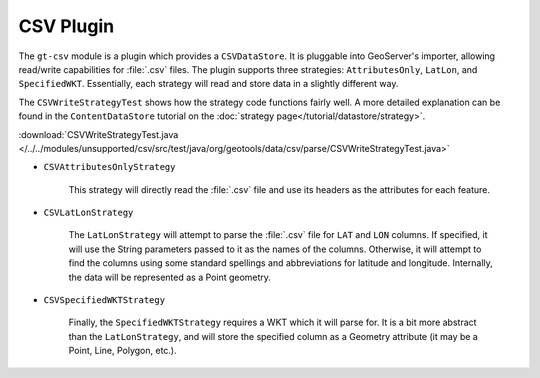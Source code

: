 CSV Plugin
----------

The ``gt-csv`` module is a plugin which provides a ``CSVDataStore``. It is pluggable into GeoServer's importer, allowing read/write capabilities for :file:`.csv` files. The plugin supports three strategies: ``AttributesOnly``, ``LatLon``, and ``SpecifiedWKT``. Essentially, each strategy will read and store data in a slightly different way.

The ``CSVWriteStrategyTest`` shows how the strategy code functions fairly well. A more detailed explanation can be found in the ``ContentDataStore`` tutorial on the :doc:`strategy page</tutorial/datastore/strategy>`.

:download:`CSVWriteStrategyTest.java </../../modules/unsupported/csv/src/test/java/org/geotools/data/csv/parse/CSVWriteStrategyTest.java>`

* ``CSVAttributesOnlyStrategy``

	This strategy will directly read the :file:`.csv` file and use its headers as the attributes for each feature.

	.. literalinclude:: /../../modules/unsupported/csv/src/test/java/org/geotools/data/csv/parse/CSVWriteStrategyTest.java
		:language: java
		:start-after: // docs start attributes
		:end-before: // docs end attributes

* ``CSVLatLonStrategy``

	The ``LatLonStrategy`` will attempt to parse the :file:`.csv` file for ``LAT`` and ``LON`` columns. If specified, it will use the String parameters passed to it as the names of the columns. Otherwise, it will attempt to find the columns using some standard spellings and abbreviations for latitude and longitude. Internally, the data will be represented as a Point geometry.

	.. literalinclude:: /../../modules/unsupported/csv/src/test/java/org/geotools/data/csv/parse/CSVWriteStrategyTest.java
		:language: java
		:start-after: // docs start latlon
		:end-before: // docs end latlon

* ``CSVSpecifiedWKTStrategy``

	Finally, the ``SpecifiedWKTStrategy`` requires a WKT which it will parse for. It is a bit more abstract than the ``LatLonStrategy``, and will store the specified column as a Geometry attribute (it may be a Point, Line, Polygon, etc.).

	.. literalinclude:: /../../modules/unsupported/csv/src/test/java/org/geotools/data/csv/parse/CSVWriteStrategyTest.java
		:language: java
		:start-after: // docs start SpecifiedLatLon
		:end-before: // docs end SpecifiedLatLon
